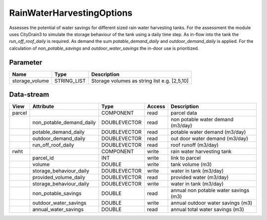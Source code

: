 ==========================
RainWaterHarvestingOptions
==========================

Assesses the potential of water savings for different sized rain water harvesting tanks. For the assessment the module uses
CityDrain3 to simulate the storage behaviour of the tank using a daily time step. As in-flow into the tank the *run_off_roof_daily*
is required. As demand the sum *potable_demand_daily* and *outdoor_demand_daily* is applied. For the calculation of
*non_potable_savings* and *outdoor_water_savings* the in-door use is prioritized.

Parameter
---------

+-------------------+------------------------+-------------------------------------------------------------------+
|        Name       |          Type          |       Description                                                 |
+===================+========================+===================================================================+
|storage_volume     | STRING_LIST            | Storage volumes as string list e.g. [2,5,10]                      |
+-------------------+------------------------+-------------------------------------------------------------------+


Data-stream
-----------

+-------------------+--------------------------+------------------+-------+--------------------------------------+
|        View       |          Attribute       |       Type       |Access |    Description                       |
+===================+==========================+==================+=======+======================================+
|parcel             |                          | COMPONENT        | read  | parcel data                          |
+-------------------+--------------------------+------------------+-------+--------------------------------------+
|                   | non_potable_demand_daily |    DOUBLEVECTOR  | read  | non potable water demand (m3/day)    |
+-------------------+--------------------------+------------------+-------+--------------------------------------+
|                   | potable_demand_daily     |    DOUBLEVECTOR  | read  | potable water demand (m3/day)        |
+-------------------+--------------------------+------------------+-------+--------------------------------------+
|                   | outdoor_demand_daily     |    DOUBLEVECTOR  | read  | out door water demand (m3/day)       |
+-------------------+--------------------------+------------------+-------+--------------------------------------+
|                   | run_off_roof_daily       |    DOUBLEVECTOR  | read  | roof runoff (m3/day)                 |
+-------------------+--------------------------+------------------+-------+--------------------------------------+
|rwht               |                          | COMPONENT        | write | rain water harvesting tank           |
+-------------------+--------------------------+------------------+-------+--------------------------------------+
|                   | parcel_id                |    INT           | write | link to parcel                       |
+-------------------+--------------------------+------------------+-------+--------------------------------------+
|                   | volume                   |    DOUBLE        | write | tank volume (m3)                     |
+-------------------+--------------------------+------------------+-------+--------------------------------------+
|                   | storage_behaviour_daily  |    DOUBLEVECTOR  | write | water in tank (m3/day)               |
+-------------------+--------------------------+------------------+-------+--------------------------------------+
|                   | provided_volume_daily    |    DOUBLEVECTOR  | read  | provided water (m3/day)              |
+-------------------+--------------------------+------------------+-------+--------------------------------------+
|                   | storage_behaviour_daily  |    DOUBLEVECTOR  | write | water in tank (m3/day)               |
+-------------------+--------------------------+------------------+-------+--------------------------------------+
|                   | non_potable_savings      |    DOUBLE        | read  | annual non potable water savings (m3)|
+-------------------+--------------------------+------------------+-------+--------------------------------------+
|                   | outdoor_water_savings    |    DOUBLE        | write | annual outdoor water savings (m3)    |
+-------------------+--------------------------+------------------+-------+--------------------------------------+
|                   | annual_water_savings     |    DOUBLE        | read  | annual total water savings  (m3)     |
+-------------------+--------------------------+------------------+-------+--------------------------------------+